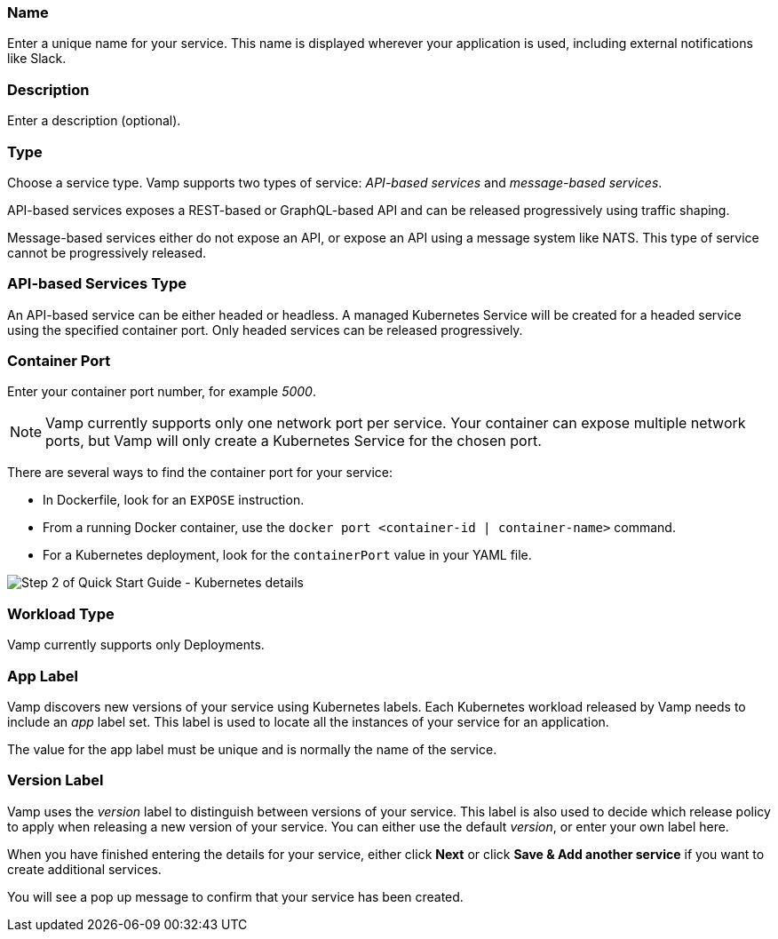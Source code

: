=== Name

Enter a unique name for your service. This name is displayed wherever your application is used, including external notifications like Slack.

=== Description

Enter a description (optional).

=== Type

Choose a service type. Vamp supports two types of service: _API-based services_ and _message-based services_.

// Looks as though message-based services aren't currently supported. This option is greyed out.

API-based services exposes a REST-based or GraphQL-based API and can be released progressively using traffic shaping.

Message-based services either do not expose an API, or expose an API using a message system like NATS. This type of service cannot be progressively released.

=== API-based Services Type

An API-based service can be either headed or headless. A managed Kubernetes Service will be created for a headed service using the specified container port. Only headed services can be released progressively.

=== Container Port

Enter your container port number, for example _5000_.

NOTE: Vamp currently supports only one network port per service.
Your container can expose multiple network ports, but Vamp will only create a Kubernetes Service for the chosen port.

There are several ways to find the container port for your service:

* In Dockerfile, look for an `EXPOSE` instruction.
* From a running Docker container, use the `docker port <container-id | container-name>` command.
* For a Kubernetes deployment, look for the `containerPort` value in your YAML file.

image::quickstart-step2-bottom.png[Step 2 of Quick Start Guide - Kubernetes details]

=== Workload Type

Vamp currently supports only Deployments.

// Looks as though StatefulSets aren't supported. This option is greyed out.

=== App Label

Vamp discovers new versions of your service using Kubernetes labels. Each Kubernetes workload released by Vamp needs to include an _app_ label set. This label is used to locate all the instances of your service for an application.

The value for the app label must be unique and is normally the name of the service.

=== Version Label

Vamp uses the _version_ label to distinguish between versions of your service. This label is also used to decide which release policy to apply when releasing a new version of your service. You can either use the default _version_, or enter your own label here.

When you have finished entering the details for your service, either click **Next** or click **Save & Add another service** if you want to create additional services.

You will see a pop up message to confirm that your service has been created.